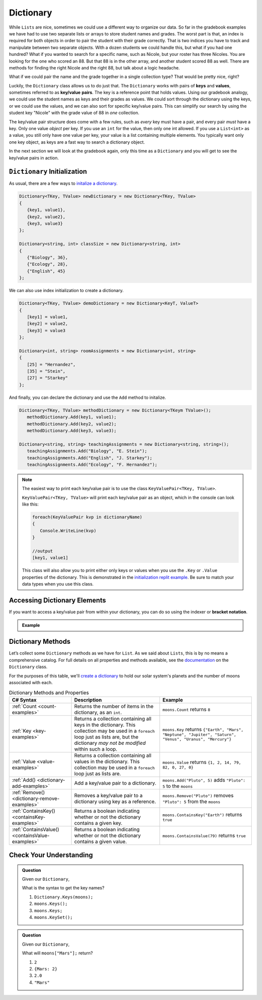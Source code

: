 
.. _dictionary:

.. index:: ! Dictionary

Dictionary
==========

While ``Lists`` are nice, sometimes we could use a different way to organize our data.  
So far in the gradebook examples we have had to use two separate lists or arrays to store student
names and grades.  The worst part is that, an index is required for both objects in order to pair 
the student with their grade correctly.  That is two indices you have to track and manipulate 
between two separate objects.  With a dozen students we could handle this, but what if you had one hundred? 
What if you wanted to search for a specific name, such as Nicole, but your roster has three Nicoles.  You 
are looking for the one who scored an 88.  But that 88 is in the other array, and another student scored 88 as well.
There are methods for finding the right Nicole and the right 88, but talk about a logic headache.  

What if we could pair the name and the grade together in a single collection type?  That would be pretty nice, right?

Luckily, the ``Dictionary`` class allows us to do just that.  The ``Dictionary`` works with pairs of **keys** and **values**, sometimes
referred to as **key/value** **pairs**.  The key is a reference point that holds values.  Using our gradebook analogy, we 
could use the student names as keys and their grades as values.  We could sort through the dictionary using the keys, or we could use the values, 
and we can also sort for specific key/value pairs.  This can simplify our search by using the student key "Nicole" with the grade value of 88 in *one* collection.  

The key/value pair structure does come with a few rules, such as *every* key must have a pair, and every pair *must* have a key.
Only one value *object* per key.  If you use an ``int`` for the value, then only one int allowed.  If you use a ``List<int>`` as a value, you still 
only have one value per key, your value is a list containing multiple elements.  You typically want only one key object, as keys are a fast way to 
search a dictionary object.

In the next section we will look at the gradebook again, only this time as a ``Dictionary`` and you will get to see the key/value pairs in action.

``Dictionary`` Initialization
--------------------------------

As usual, there are a few ways to `initalize a dictionary <https://replit.com/@launchcode/Dictionary-Initialization#main.cs>`_.  

.. sourcecode:: csharp

   Dictionary<TKey, TValue> newDictionary = new Dictionary<TKey, TValue>
   {
      {key1, value1},
      {key2, value2},
      {key3, value3}
   };

   Dictionary<string, int> classSize = new Dictionary<string, int>
   {
      {"Biology", 36},
      {"Ecology", 28},
      {"English", 45}
   };


We can also use index initialization to create a dictionary.

.. sourcecode:: csharp

   Dictionary<TKey, TValue> demoDictionary = new Dictionary<KeyT, ValueT>
   {
      [key1] = value1,
      [key2] = value2,
      [key3] = value3
   };

   Dictionary<int, string> roomAssignments = new Dictionary<int, string>
   {
      [25] = "Hernandez",
      [35] = "Stein",
      [27] = "Starkey"
   };

And finally, you can declare the dictionary and use the ``Add`` method to initalize.

.. sourcecode:: csharp

   Dictionary<TKey, TValue> methodDictionary = new Dictionary<TKeym TValue>();
      methodDictionary.Add(key1, value1);
      methodDictionary.Add(key2, value2);
      methodDictionary.Add(key3, value3);

   Dictionary<string, string> teachingAssignments = new Dictionary<string, string>();
      teachingAssignments.Add("Biology", "E. Stein");
      teachingAssignments.Add("English", "J. Starkey");
      teachingAssignments.Add("Ecology", "F. Hernandez");

.. admonition:: Note
   
   The easiest way to print each key/value pair is to use the class ``KeyValuePair<TKey, TValue>``.  

   ``KeyValuePair<TKey, TValue>`` will print each key/value pair as an object, which in the console can look like this:
   
   .. sourcecode::  csharp
      
      foreach(KeyValuePair kvp in dictionaryName)
      {
         Console.WriteLine(kvp)
      }

      //output
      [key1, value1]

   This class will also allow you to print either only keys or values when you use the ``.Key`` or ``.Value`` properties of the dictionary.
   This is demonstrated in the `initialization replit example <https://replit.com/@launchcode/Dictionary-Initialization#main.cs>`_.
   Be sure to match your data types when you use this class.  


.. accessing-dictionary-elements:

Accessing Dictionary Elements
--------------------------------

.. index:: ! bracket notation

If you want to access a key/value pair from within your dictionary, you can do so using the indexer or **bracket notation**.


.. admonition::  Example

   .. replit:: csharp
      :slug: DictionaryBracketNotation


      Dictionary<TKey, TValue> newDictionary = new Dictionary<TKey, TValue>
      {
         {key1, value1},
         {key2, value2},
         {key3, value3}
      };

      if(newDictionary.ContainsKey(key2))
      {
          //prints the values of key2 if contained within dictionary using bracket notation.
         Console.WriteLine(newDictionary[key2]);     
      } 



Dictionary Methods
------------------

Let’s collect some ``Dictionary`` methods as we have for ``List``. As we
said about ``Lists``, this is by no means a comprehensive catalog. For full
details on all properties and methods available, see the `documentation <https://docs.microsoft.com/en-us/dotnet/api/system.collections.generic.dictionary-2?view=netframework-4.8>`_ on the ``Dictionary`` class.

For the purposes of this table, we'll `create a dictionary <https://replit.com/@launchcode/DictionaryMethodsPractice-CSharp#main.cs>`_ to hold our solar system's
planets and the number of moons associated with each.

.. sourcecode:: csharp
   :linenos:

   Dictionary<string, int> moons = new Dictionary<string, int>();
   moons.Add("Mercury", 0);
   moons.Add("Venus", 0);
   moons.Add("Earth", 1);
   moons.Add("Mars", 2);
   moons.Add("Jupiter", 79);
   moons.Add("Saturn", 82);
   moons.Add("Uranus", 27);
   moons.Add("Neptune", 14);


.. list-table:: Dictionary Methods and Properties
   :header-rows: 1

   * - C# Syntax
     - Description
     - Example
   * - :ref:`Count <count-examples>`
     - Returns the number of items in the dictionary, as an ``int``.
     - ``moons.Count`` returns ``8``
   * - :ref:`Key <key-examples>`
     - Returns a collection containing all keys in the dictionary. This collection may be used in a
       ``foreach`` loop just as lists are, but the dictionary *may not be modified* within such a loop.
     - ``moons.Key`` returns
       ``{"Earth", "Mars", "Neptune", "Jupiter", "Saturn", "Venus", "Uranus", "Mercury"}``
   * - :ref:`Value <value-examples>`
     - Returns a collection containing all values in the dictionary. This collection may be used in a
       ``foreach`` loop just as lists are.
     - ``moons.Value`` returns ``{1, 2, 14, 79, 82, 0, 27, 0}``
   * - :ref:`Add() <dictionary-add-examples>`
     - Add a key/value pair to a dictionary.
     - ``moons.Add("Pluto", 5)`` adds ``"Pluto": 5`` to the ``moons``
   * - :ref:`Remove() <dictionary-remove-examples>`
     - Removes a key/value pair to a dictionary using key as a reference.
     - ``moons.Remove("Pluto")`` removes ``"Pluto": 5`` from the ``moons``
   * - :ref:`ContainsKey() <containsKey-examples>`
     - Returns a boolean indicating whether or not the dictionary contains a given key.
     - ``moons.ContainsKey("Earth")`` returns ``true``
   * - :ref:`ContainsValue() <containsValue-examples>`
     - Returns a boolean indicating whether or not the dictionary contains a given value.
     - ``moons.ContainsValue(79)`` returns ``true``



Check Your Understanding
-------------------------

.. admonition:: Question

   Given our ``Dictionary``,

   .. sourcecode:: csharp
      :linenos:

      moons = {
         "Mercury" = 0,
         "Venus" = 0,
         "Earth" = 1,
         "Mars" = 2,
         "Jupiter" = 79,
         "Saturn" = 82,
         "Uranus" = 27,
         "Neptune" = 14
      }

   What is the syntax to get the key names?

   #. ``Dictionary.Keys(moons);``
   #. ``moons.Keys();``
   #. ``moons.Keys;``
   #. ``moons.KeySet();``

.. ans - ``moons.Keys;``

.. admonition:: Question

   Given our ``Dictionary``,

   .. sourcecode:: csharp
      :linenos:

      moons = {
         "Mercury" = 0,
         "Venus" = 0,
         "Earth" = 1,
         "Mars" = 2,
         "Jupiter" = 79,
         "Saturn" = 82,
         "Uranus" = 27,
         "Neptune" = 14
      }

   What will ``moons["Mars"];`` return?

   #. ``2``

   #. ``{Mars: 2}``

   #. ``2.0``

   #. ``"Mars"``

.. ans - ``2``
